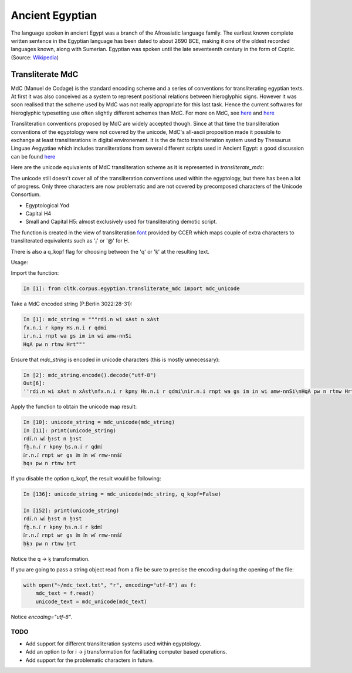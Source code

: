 Ancient Egyptian
****************

The language spoken in ancient Egypt was a branch of the Afroasiatic language family. The earliest known complete written sentence in the Egyptian language has been dated to about 2690 BCE, making it one of the oldest recorded languages known, along with Sumerian. Egyptian was spoken until the late seventeenth century in the form of Coptic. (Source: `Wikipedia <https://en.wikipedia.org/wiki/Egyptian_language>`_)


Transliterate MdC
=================

MdC (Manuel de Codage) is the standard encoding scheme and a series of conventions for transliterating egyptian texts. At first it was also conceived as a system to represent positional relations between hieroglyphic signs. However it was soon realised that the scheme used by MdC was not really appropriate for this last task. Hence the current softwares for hieroglyphic typesetting use often slightly different schemes than MdC. For more on MdC, see `here
<https://en.wikipedia.org/wiki/Manuel_de_Codage>`_ and `here <http://www.catchpenny.org/codage/#trans>`_

Transliteration conventions proposed by MdC are widely accepted though. Since at that time the transliteration conventions of the egyptology were not covered by the unicode, MdC's all-ascii proposition made it possible to exchange at least transliterations in digital environement. It is the de facto transliteration system used by Thesaurus Linguae Aegyptiae which includes transliterations from several different scripts used in Ancient Egypt: a good discussion can be found `here <http://jsesh.qenherkhopeshef.org/fr/node/434>`_

Here are the unicode equivalents of MdC transliteration scheme as it is represented in `transliterate_mdc`:

+----------------------------+-----------------------------+
| MdC                        | Unicode                     |
+============================+=============================+
| Unicode Number | Character | Unicode Number  | Character |
+----------------+-----------+-----------------+-----------+
| U+0041         | A         | U+a723          | ꜣ         |
+----------------+-----------+-----------------+-----------+
| U+0061         | a         | U+a725          | ꜥ         |
+----------------+-----------+-----------------+-----------+
| U+0048         | H         | U+1e25          | ḥ         |
+----------------+-----------+-----------------+-----------+
| U+0078         | x         | U+1e2b          | ḫ         |
+----------------+-----------+-----------------+-----------+
| U+0058         | X         | U+1e96          | ẖ         |
+----------------+-----------+-----------------+-----------+
| U+0056         | V         | U+0068+U+032d   |          |
+----------------+-----------+-----------------+-----------+
| U+0053         | S         | U+0161          | š         |
+----------------+-----------+-----------------+-----------+
| U+0063         | c         | U+015b          | ś         |
+----------------+-----------+-----------------+-----------+
| U+0054         | T         | U+1e6f          | ṯ         |
+----------------+-----------+-----------------+-----------+
| U+0076         | v         | U+1e71          | ṱ         |
+----------------+-----------+-----------------+-----------+
| U+0044         | D         | U+1e0f          | ḏ         |
+----------------+-----------+-----------------+-----------+
| U+0069         | i         | U+0069+U+0486   | i҆         |
+----------------+-----------+-----------------+-----------+
| U+003d         | =         | U+2e17          | ⸗         |
+----------------+-----------+-----------------+-----------+
| U+003c         | <         | U+2329          | 〈        |
+----------------+-----------+-----------------+-----------+
| U+003e         | >         | U+232a          | 〉        |
+----------------+-----------+-----------------+-----------+
| U+0071         | q         | U+1e33          | ḳ         |
+----------------+-----------+-----------------+-----------+
| U+0051         | Q         | U+1e32          | Ḳ         |
+----------------+-----------+-----------------+-----------+
| U+00a1         | ¡         | U+1e24          | Ḥ         |
| U+0040         | @         |                 |           |
+----------------+-----------+-----------------+-----------+
| U+0023         | #         | U+1e2a          | Ḫ         |
| U+00a2         | ¢         |                 |           |
+----------------+-----------+-----------------+-----------+
| U+0024         | $         | U+0048 + U+0331 | H̱         |
| U+00a3         | £         |                 |           |
+----------------+-----------+-----------------+-----------+
| U+00a5         | ¥         | U+0160          | Š         |
| U+005e         | ^         |                 |           |
+----------------+-----------+-----------------+-----------+
| U+002a         | *         | U+1e6e          | Ṯ         |
| U+00a7         | §         |                 |           |
+----------------+-----------+-----------------+-----------+
| U+00a9         | ©         | U+1e0e          | Ḏ         |
| U+002b         | +         |                 |           |
+----------------+-----------+-----------------+-----------+
| U+0043         | C         | U+015a          | Ś         |
+----------------+-----------+-----------------+-----------+
|                |           |                 |           |
+----------------+-----------+-----------------+-----------+
|                |           |                 |           |
+----------------+-----------+-----------------+-----------+


The unicode still doesn't cover all of the transliteration conventions used within the egyptology, but there has been a lot of progress. Only three characters are now problematic and are not covered by precomposed characters of the Unicode Consortium.

* Egyptological Yod       

* Capital H4       

* Small and Capital H5: almost exclusively used for transliterating demotic script.


The function is created in the view of transliteration `font <http://www.yare.org/egypt/fonts.htm>`_ provided by CCER which maps couple of extra characters to transliterated equivalents such as '¡' or '@' for Ḥ.

There is also a q_kopf flag for choosing between the 'q' or 'ḳ' at the resulting text.

Usage:

Import the function:

.. code-block:: python

    In [1]: from cltk.corpus.egyptian.transliterate_mdc import mdc_unicode

Take a MdC encoded string (P.Berlin 3022:28-31):

.. code-block:: python

    In [1]: mdc_string = """rdi.n wi xAst n xAst
    fx.n.i r kpny Hs.n.i r qdmi
    ir.n.i rnpt wa gs im in wi amw-nnSi
    HqA pw n rtnw Hrt"""

Ensure that `mdc_string` is encoded in unicode characters (this is mostly unnecessary):

.. code-block:: python

 In [2]: mdc_string.encode().decode("utf-8")
 Out[6]: 
 ''rdi.n wi xAst n xAst\nfx.n.i r kpny Hs.n.i r qdmi\nir.n.i rnpt wa gs im in wi amw-nnSi\nHqA pw n rtnw Hrt''

Apply the function to obtain the unicode map result:

.. code-block:: python

    In [10]: unicode_string = mdc_unicode(mdc_string)
    In [11]: print(unicode_string)
    rdi҆.n wi҆ ḫꜣst n ḫꜣst
    fḫ.n.i҆ r kpny ḥs.n.i҆ r qdmi҆
    i҆r.n.i҆ rnpt wꜥ gs i҆m i҆n wi҆ ꜥmw-nnši҆
    ḥqꜣ pw n rtnw ḥrt

If you disable the option q_kopf, the result would be following:

.. code-block:: python

    In [136]: unicode_string = mdc_unicode(mdc_string, q_kopf=False)

    In [152]: print(unicode_string)
    rdi҆.n wi҆ ḫꜣst n ḫꜣst
    fḫ.n.i҆ r kpny ḥs.n.i҆ r ḳdmi҆
    i҆r.n.i҆ rnpt wꜥ gs i҆m i҆n wi҆ ꜥmw-nnši҆
    ḥḳꜣ pw n rtnw ḥrt

Notice the q -> ḳ transformation.

If you are going to pass a string object read from a file be sure to precise the encoding during the opening of the file:

.. code-block:: python

    with open("~/mdc_text.txt", "r", encoding="utf-8") as f:
        mdc_text = f.read()
        unicode_text = mdc_unicode(mdc_text)

Notice `encoding="utf-8"`.



TODO
-----

* Add support for different transliteration systems used within egyptology.
* Add an option to for i -> j transformation for facilitating computer based operations.
* Add support for the problematic characters in future.






